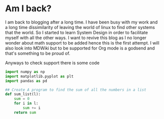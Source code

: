 #+BEGIN_COMMENT
.. title: Am I back?
.. slug: am-i-back
.. date: 2023-06-17 17:30:44 UTC+05:30
.. tags: 
.. category: 
.. link: 
.. description: 
.. type: text

#+END_COMMENT

* Am I back?

I am back to blogging after a long time. I have been busy with my work and a long time dissimilarity of leaving the world of linux to find other systems that the world. So I started to learn System Design in order to facilitate myself with all the other ways. I want to revive this blog as I no longer wonder about math support to be added hence this is the first attempt. I will also look into MDWiki but to be supported for Org mode is a godsend and that's something to be proud of.

Anyways to check support there is some code

  #+BEGIN_SRC python
  import numpy as np
  import matplotlib.pyplot as plt
  import pandas as pd

  ## Create A program to find the sum of all the numbers in a list
  def sum_list(l):
      sum = 0
      for i in l:
          sum += i
      return sum
  #+END_SRC
